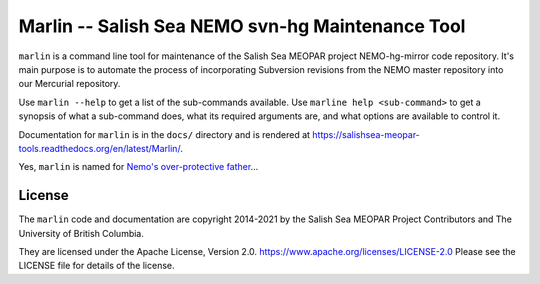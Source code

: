 *************************************************
Marlin -- Salish Sea NEMO svn-hg Maintenance Tool
*************************************************

``marlin`` is a command line tool for maintenance of the Salish Sea MEOPAR project NEMO-hg-mirror code repository.
It's main purpose is to automate the process of incorporating Subversion revisions from the NEMO master repository into our Mercurial repository.

Use ``marlin --help`` to get a list of the sub-commands available.
Use ``marline help <sub-command>`` to get a synopsis of what a sub-command does,
what its required arguments are,
and what options are available to control it.

Documentation for ``marlin`` is in the ``docs/`` directory and is rendered at
https://salishsea-meopar-tools.readthedocs.org/en/latest/Marlin/.

Yes,
``marlin`` is named for `Nemo's over-protective father`_...

.. _Nemo's over-protective father: https://www.google.com/search?q=nemo%27s+father+images


License
=======

The ``marlin`` code and documentation are copyright 2014-2021 by the Salish Sea MEOPAR Project Contributors and The University of British Columbia.

They are licensed under the Apache License, Version 2.0.
https://www.apache.org/licenses/LICENSE-2.0
Please see the LICENSE file for details of the license.
